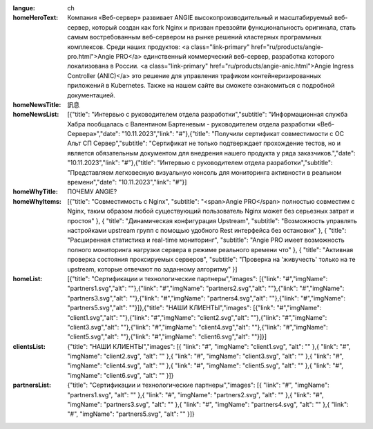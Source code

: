 :langue: ch

:homeHeroText: Компания «Веб-сервер» развивает ANGIE высокопроизводительный и масштабируемый веб-сервер, который создан как fork Nginx и призван превзойти функциональность оригинала, стать самым востребованным веб-сервером на рынке решений кластерных программных комплексов. Среди наших продуктов: <a class="link-primary" href="ru/products/angie-pro.html">Angie PRO</a> единственный коммерческий веб-сервер, разработка которого локализована в России. <a class="link-primary" href="ru/products/angie-anic.html">Angie Ingress Controller (ANIC)</a> это решение для управления трафиком контейнеризированных приложений в Kubernetes. Также на нашем сайте вы сможете ознакомиться с подробной документацией.


:homeNewsTitle: 訊息
:homeNewsList: [{"title": "Интервью с руководителем отдела разработки","subtitle": "Информационная служба Хабра пообщалась с Валентином Бартеневым - руководителем отдела разработки «Веб-Сервера»","date": "10.11.2023","link": "#"},{"title": "Получили сертификат совместимости с ОС Альт СП Сервер","subtitle": "Сертификат не только подтверждает прохождение тестов, но и является обязательным документом для внедрения нашего продукта у ряда заказчиков.","date": "10.11.2023","link": "#"},{"title": "Интервью с руководителем отдела разработки","subtitle": "Представляем легковесную визуальную консоль для мониторинга активности в реальном времени","date": "10.11.2023","link": "#"}]

:homeWhyTitle: ПОЧЕМУ ANGIE?
:homeWhyItems: [{"title": "Совместимость с Nginx", "subtitle": "<span>Angie PRO</span> полностью совместим с Nginx, таким образом любой существующий пользователь Nginx может без серьезных затрат и простоя" }, { "title": "Динамическая конфигурация Upstream", "subtitle": "Возможность управлять настройками upstream групп с помощью удобного Rest интерфейса без остановки" }, { "title": "Расширенная статистика и real-time мониторинг", "subtitle": "Angie PRO имеет возможность полного мониторинга нагрузки сервера в режиме реального времени что" }, { "title": "Активная проверка состояния проксируемых серверов", "subtitle": "Проверка на 'живучесть' только на те upstream, которые отвечают по заданному алгоритму" }]
:homeList: [{"title": "Сертификации и технологические партнеры","images": [{"link": "#","imgName": "partners1.svg","alt": ""},{"link": "#","imgName": "partners2.svg","alt": ""},{"link": "#","imgName": "partners3.svg","alt": ""},{"link": "#","imgName": "partners4.svg","alt": ""},{"link": "#","imgName": "partners5.svg","alt": ""}]},{"title": "НАШИ КЛИЕНТЫ","images": [{"link": "#","imgName": "client1.svg","alt": ""},{"link": "#","imgName": "client2.svg","alt": ""},{"link": "#","imgName": "client3.svg","alt": ""},{"link": "#","imgName": "client4.svg","alt": ""},{"link": "#","imgName": "client5.svg","alt": ""},{"link": "#","imgName": "client6.svg","alt": ""}]}]


:clientsList: {"title": "НАШИ КЛИЕНТЫ","images": [{ "link": "#", "imgName": "client1.svg", "alt": "" },{ "link": "#", "imgName": "client2.svg", "alt": "" },{ "link": "#", "imgName": "client3.svg", "alt": "" },{ "link": "#", "imgName": "client4.svg", "alt": "" },{ "link": "#", "imgName": "client5.svg", "alt": "" },{ "link": "#", "imgName": "client6.svg", "alt": "" }]}
:partnersList: {"title": "Сертификации и технологические партнеры","images": [{ "link": "#", "imgName": "partners1.svg", "alt": "" },{ "link": "#", "imgName": "partners2.svg", "alt": "" },{ "link": "#", "imgName": "partners3.svg", "alt": "" },{ "link": "#", "imgName": "partners4.svg", "alt": "" },{ "link": "#", "imgName": "partners5.svg", "alt": "" }]}

.. title:: ANGIE
